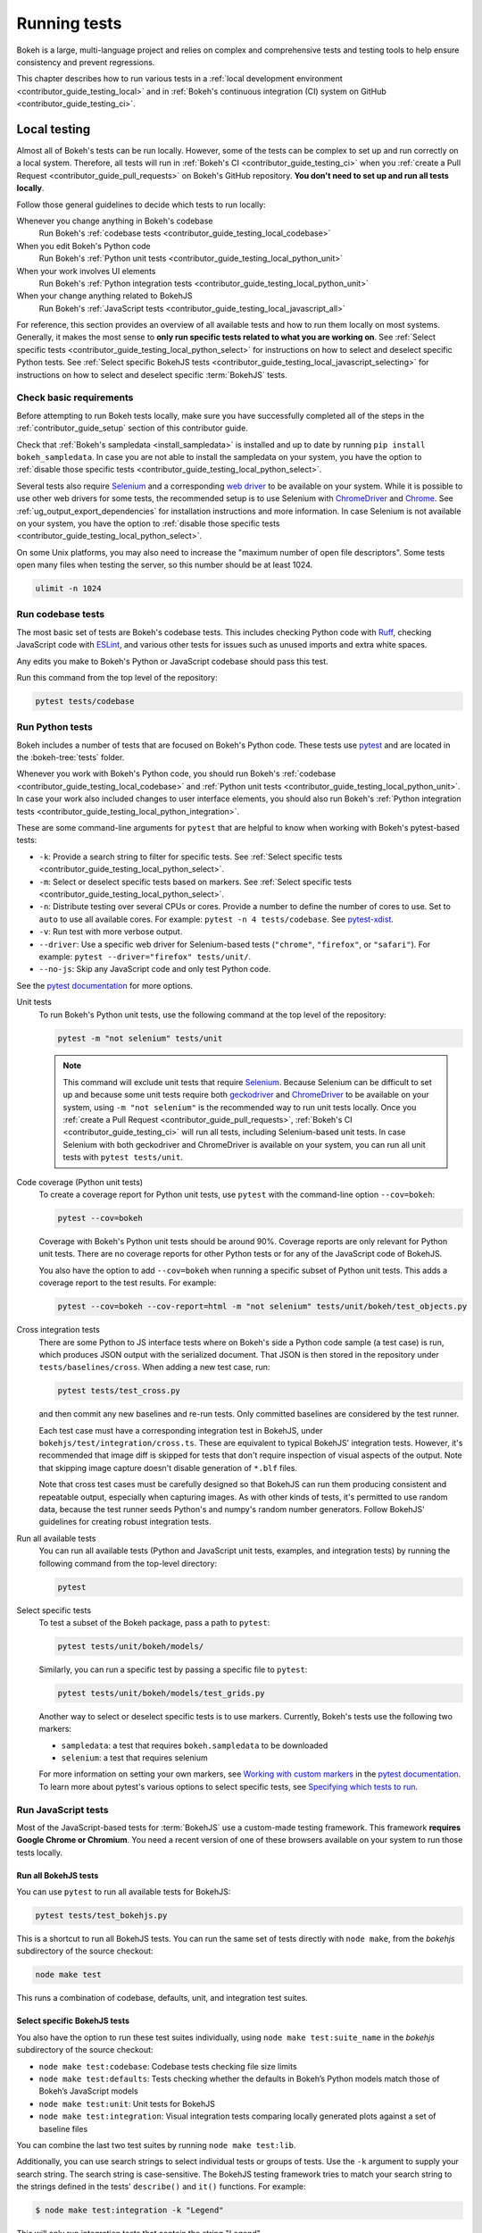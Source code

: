 .. _contributor_guide_testing:

Running tests
=============

Bokeh is a large, multi-language project and relies on complex and
comprehensive tests and testing tools to help ensure consistency and
prevent regressions.

This chapter describes how to run various tests in a
:ref:`local development environment <contributor_guide_testing_local>` and in
:ref:`Bokeh's continuous integration (CI) system on GitHub
<contributor_guide_testing_ci>`.

.. _contributor_guide_testing_local:

Local testing
-------------

Almost all of Bokeh's tests can be run locally. However, some of the tests can
be complex to set up and run correctly on a local system. Therefore, all tests
will run in :ref:`Bokeh's CI <contributor_guide_testing_ci>` when you
:ref:`create a Pull Request <contributor_guide_pull_requests>` on Bokeh's GitHub
repository. **You don't need to set up and run all tests locally**.

Follow those general guidelines to decide which tests to run locally:

Whenever you change anything in Bokeh's codebase
    Run Bokeh's :ref:`codebase tests <contributor_guide_testing_local_codebase>`

When you edit Bokeh's Python code
    Run Bokeh's :ref:`Python unit tests
    <contributor_guide_testing_local_python_unit>`

When your work involves UI elements
    Run Bokeh's :ref:`Python integration tests
    <contributor_guide_testing_local_python_unit>`

When your change anything related to BokehJS
    Run Bokeh's :ref:`JavaScript tests
    <contributor_guide_testing_local_javascript_all>`

For reference, this section provides an overview of all available tests and how
to run them locally on most systems. Generally, it makes the most sense to
**only run specific tests related to what you are working on**. See
:ref:`Select specific tests <contributor_guide_testing_local_python_select>` for
instructions on how to select and deselect specific Python tests. See
:ref:`Select specific BokehJS tests
<contributor_guide_testing_local_javascript_selecting>` for instructions on how
to select and deselect specific :term:`BokehJS` tests.

Check basic requirements
~~~~~~~~~~~~~~~~~~~~~~~~

Before attempting to run Bokeh tests locally, make sure you have successfully
completed all of the steps in the :ref:`contributor_guide_setup` section of this
contributor guide.

Check that :ref:`Bokeh's sampledata <install_sampledata>` is installed and up to
date by running ``pip install bokeh_sampledata``. In case you are not able to install the
sampledata on your system, you have the option to
:ref:`disable those specific tests <contributor_guide_testing_local_python_select>`.

Several tests also require `Selenium`_ and a corresponding `web driver`_ to be
available on your system. While it is possible to use other web drivers for some
tests, the recommended setup is to use Selenium with `ChromeDriver`_ and
`Chrome`_. See :ref:`ug_output_export_dependencies` for
installation instructions and more information. In case Selenium is not
available on your system, you have the option to
:ref:`disable those specific tests <contributor_guide_testing_local_python_select>`.

On some Unix platforms, you may also need to increase the "maximum
number of open file descriptors". Some tests open many files when testing the
server, so this number should be at least 1024.

.. code-block:: sh

    ulimit -n 1024

.. _contributor_guide_testing_local_codebase:

Run codebase tests
~~~~~~~~~~~~~~~~~~

The most basic set of tests are Bokeh's codebase tests. This includes
checking Python code with `Ruff`_, checking JavaScript code with `ESLint`_,
and various other tests for issues such as unused imports and extra white
spaces.

Any edits you make to Bokeh's Python or JavaScript codebase should pass this
test.

Run this command from the top level of the repository:

.. code-block:: sh

    pytest tests/codebase

.. _contributor_guide_testing_local_python:

Run Python tests
~~~~~~~~~~~~~~~~

Bokeh includes a number of tests that are focused on Bokeh's Python code.
These tests use `pytest`_ and are located in the :bokeh-tree:`tests` folder.

Whenever you work with Bokeh's Python code, you should run Bokeh's
:ref:`codebase <contributor_guide_testing_local_codebase>` and
:ref:`Python unit tests <contributor_guide_testing_local_python_unit>`. In case
your work also included changes to user interface elements, you should also run
Bokeh's :ref:`Python integration tests
<contributor_guide_testing_local_python_integration>`.

These are some command-line arguments for ``pytest`` that are helpful to know
when working with Bokeh's pytest-based tests:

* ``-k``: Provide a search string to filter for specific tests. See
  :ref:`Select specific tests <contributor_guide_testing_local_python_select>`.
* ``-m``: Select or deselect specific tests based on markers. See
  :ref:`Select specific tests <contributor_guide_testing_local_python_select>`.
* ``-n``: Distribute testing over several CPUs or cores. Provide a number to
  define the number of cores to use. Set to ``auto`` to use all available cores.
  For example: ``pytest -n 4 tests/codebase``. See `pytest-xdist`_.
* ``-v``: Run test with more verbose output.
* ``--driver``: Use a specific web driver for Selenium-based tests
  (``"chrome"``, ``"firefox"``, or ``"safari"``). For example:
  ``pytest --driver="firefox" tests/unit/``.
* ``--no-js``: Skip any JavaScript code and only test Python code.

See the `pytest documentation`_ for more options.

.. _contributor_guide_testing_local_python_unit:

Unit tests
    To run Bokeh's Python unit tests, use the following command at the top
    level of the repository:

    .. code-block:: sh

        pytest -m "not selenium" tests/unit

    .. note::
        This command will exclude unit tests that require `Selenium`_. Because
        Selenium can be difficult to set up and because some unit tests require
        both `geckodriver`_ and `ChromeDriver`_ to be available on your system,
        using ``-m "not selenium"`` is the recommended way to run unit tests
        locally. Once you :ref:`create a Pull Request
        <contributor_guide_pull_requests>`, :ref:`Bokeh's CI
        <contributor_guide_testing_ci>` will run all tests, including
        Selenium-based unit tests. In case Selenium with both geckodriver and
        ChromeDriver is available on your system, you can run all unit tests
        with ``pytest tests/unit``.

.. _contributor_guide_testing_local_python_coverage:

Code coverage (Python unit tests)
    To create a coverage report for Python unit tests, use ``pytest`` with the
    command-line option ``--cov=bokeh``:

    .. code-block:: sh

        pytest --cov=bokeh

    Coverage with Bokeh's Python unit tests should be around 90%. Coverage
    reports are only relevant for Python unit tests. There are no coverage
    reports for other Python tests or for any of the JavaScript code of BokehJS.

    You also have the option to add ``--cov=bokeh`` when running a specific
    subset of Python unit tests. This adds a coverage report to the test
    results. For example:

    .. code-block:: sh

        pytest --cov=bokeh --cov-report=html -m "not selenium" tests/unit/bokeh/test_objects.py

    .. seealso::
        Coverage reports use the pytest plugin `pytest-cov`_. For more
        information, see the `documentation for pytest-cov`_.

.. _contributor_guide_testing_local_python_integration:

Cross integration tests
    There are some Python to JS interface tests where on Bokeh's side a Python
    code sample (a test case) is run, which produces JSON output with the
    serialized document. That JSON is then stored in the repository under
    ``tests/baselines/cross``. When adding a new test case, run:

    .. code-block:: sh

        pytest tests/test_cross.py

    and then commit any new baselines and re-run tests. Only committed
    baselines are considered by the test runner.

    Each test case must have a corresponding integration test in BokehJS,
    under ``bokehjs/test/integration/cross.ts``. These are equivalent to
    typical BokehJS' integration tests. However, it's recommended that
    image diff is skipped for tests that don't require inspection of
    visual aspects of the output. Note that skipping image capture
    doesn't disable generation of ``*.blf`` files.

    Note that cross test cases must be carefully designed so that BokehJS
    can run them producing consistent and repeatable output, especially
    when capturing images. As with other kinds of tests, it's permitted
    to use random data, because the test runner seeds Python's and numpy's
    random number generators. Follow BokehJS' guidelines for creating
    robust integration tests.

Run all available tests
    You can run all available tests (Python and JavaScript unit tests, examples,
    and integration tests) by running the following command from the top-level
    directory:

    .. code-block:: sh

        pytest

.. _contributor_guide_testing_local_python_select:

Select specific tests
    To test a subset of the Bokeh package, pass a path to ``pytest``:

    .. code-block:: sh

        pytest tests/unit/bokeh/models/

    Similarly, you can run a specific test by passing a specific file to
    ``pytest``:

    .. code-block:: sh

        pytest tests/unit/bokeh/models/test_grids.py

    Another way to select or deselect specific tests is to use markers.
    Currently, Bokeh's tests use the following two markers:

    * ``sampledata``: a test that requires ``bokeh.sampledata`` to be downloaded
    * ``selenium``: a test that requires selenium

    For more information on setting your own markers, see
    `Working with custom markers`_ in the `pytest documentation`_. To learn more
    about pytest's various options to select specific tests, see
    `Specifying which tests to run`_.

.. seealso::
    For information on adding and updating Python tests, see
    :ref:`contributor_guide_writing_tests_python`.

.. _contributor_guide_testing_local_javascript:

Run JavaScript tests
~~~~~~~~~~~~~~~~~~~~

Most of the JavaScript-based tests for :term:`BokehJS` use a custom-made testing
framework. This framework **requires Google Chrome or Chromium**. You need a
recent version of one of these browsers available on your system to run those
tests locally.

.. _contributor_guide_testing_local_javascript_all:

Run all BokehJS tests
'''''''''''''''''''''

You can use ``pytest`` to run all available tests for BokehJS:

.. code-block:: sh

    pytest tests/test_bokehjs.py

This is a shortcut to run all BokehJS tests. You can run the same set of tests
directly with ``node make``, from the `bokehjs` subdirectory
of the source checkout:

.. code-block:: sh

    node make test

This runs a combination of codebase, defaults, unit, and integration test
suites.

.. _contributor_guide_testing_local_javascript_selecting:

Select specific BokehJS tests
'''''''''''''''''''''''''''''

You also have the option to run these test suites individually, using
``node make test:suite_name`` in the `bokehjs` subdirectory of the source
checkout:

* ``node make test:codebase``: Codebase tests checking file size limits
* ``node make test:defaults``: Tests checking whether the defaults in Bokeh’s
  Python models match those of Bokeh’s JavaScript models
* ``node make test:unit``: Unit tests for BokehJS
* ``node make test:integration``: Visual integration tests comparing locally
  generated plots against a set of baseline files

You can combine the last two test suites by running ``node make test:lib``.

Additionally, you can use search strings to select individual tests or groups
of tests. Use the ``-k`` argument to supply your search string. The search
string is case-sensitive. The BokehJS testing framework tries to match your
search string to the strings defined in the tests' ``describe()`` and
``it()`` functions. For example:

.. code-block:: sh

    $ node make test:integration -k "Legend"

This will only run integration tests that contain the string "Legend".

.. note::
    BokehJS Unit and integration tests require a recent version of Chrome or
    Chromium. The BokehJS testing framework starts the browser automatically
    with the right settings to produce consistent test results.

.. _contributor_guide_testing_local_javascript_devtools:

Testing with devtools server
''''''''''''''''''''''''''''

In addition to running BokehJS tests from the command-line, you can also use
the BokehJS devtools server. This system requires the Chrome web browser to be
available on your system. Use the BokehJS devtools server to run tests and
review the visual tests' output.

First, start the devtools server from the :bokeh-tree:`bokehjs` subdirectory
with the following command:

.. code-block:: sh

    $ node test/devtools server
    listening on 127.0.0.1:5777

You can now use the devtools server for the following operations:

.. _contributor_guide_testing_local_javascript_devtools_endpoints:

Inspecting visual test results
    After running integration tests, you can use the devtools server to
    compare your local results with the baseline images. Open the displayed
    server URL (usually ``127.0.0.1:5777``) in the Chrome web browser and append
    ``/integration/report``. This will open a comparison view of any tests where
    your locally rendered plot is different from the baseline file. For example:

    .. image:: /_images/bokehjs_devtools_report.png
        :class: image-border
        :alt: Screenshot of devtool displaying a locally rendered image, an
            image diff and a baseline image.

Initiate test runs
    You can also use the devtools server to initiate test runs. You have two
    options:

    * Run tests from a JavaScript console
        Open one of these three endpoints in your web browser:

        * ``/unit``
        * ``/defaults``
        * ``/integration``

        This loads BokehJS and the tests. To run the tests, issue
        ``Tests.run_all()`` in Chrome's JavaScript console. This allows
        you to set breakpoints before running code. You can also pass a
        search string, list of strings, or regular expression as the function's
        ``query`` parameter to only run specific tests. For example:

        .. code-block:: TypeScript

            Tests.run_all(query=/[Ll]egend/);

    * Use endpoint to run tests
        Initiate test runs by accessing one of the following endpoints with your
        browser:

        * ``/unit/run``
        * ``/defaults/run``
        * ``/integration/run``

        .. image:: /_images/bokehjs_devtools_test_run.png
            :class: image-border
            :alt: Screenshot of devtool displaying various plots as a result of
                running integration tests.

To only run or view specific tests, append ``?k=some%20text`` to the URL. This
will filter tests by keyword.

To only run or view tests for a specific platform, append either
``platform=linux``, ``platform=macos``, or ``platform=windows`` to the URL.

For information on adding and updating BokehJS tests, see
:ref:`contributor_guide_writing_tests_bokehjs`.

.. note::
    In most cases, the results of running tests locally with the regular Chrome
    GUI are the same as running them in :ref:`Bokeh's CI
    <contributor_guide_testing_ci>` which uses a headless version of Chrome.
    However, there are rare cases where headless and GUI Chrome generate
    different results. In this situation, you can't use the GUI - instead, you
    need to debug BokehJS' code directly in the headless browser. See
    :ref:`contributor_guide_debug_headless` for more information.

.. _contributor_guide_testing_local_examples:

Run examples tests
~~~~~~~~~~~~~~~~~~

In addition to Bokeh's Python- and JavaScript-focused tests, Bokeh uses a suite
of examples tests. This suite runs a selection of the examples in the Bokeh
repository to check whether each of the examples builds without generating
errors. Running these tests also generates a report with screenshots of those
plots.

The examples tests use a topics testing framework, including a custom
configuration of Chrome. Therefore, it is **recommended not to run those
tests locally**. Instead, :ref:`Bokeh's CI <contributor_guide_testing_ci>` runs
all examples tests once you :ref:`create a Pull Request
<contributor_guide_pull_requests>`.

To run the examples tests locally, you first need to start a customized headless
version of Chrome in the background. This headless browser needs to be
started from the ``bokehjs`` folder. Use the following commands from the top
level of your *source checkout* directory:

.. code-block:: sh

    cd bokehjs
    node make test:run:headless

This starts a headless Chrome tool. Next, open a second terminal and run the
tests from the top level of your *source checkout* directory:

.. code-block:: sh

    pytest tests/test_examples.py

When running the tests, pytest also generates a report with screenshots of the
visual output of each of the examples. These screenshots are available in
``examples-report.html``. This file is located in the same directory that you
ran the tests from:

.. image:: /_images/examples_test_report.png
    :class: image-border
    :alt: Screenshot of a browser window displaying an examples test report
        consisting of various plots.

.. note::
    The examples tests don't analyze the generated screenshots and therefore
    won't fail based on the visual output. You need to inspect the test report
    manually.

In addition, the examples tests generate a log file called ``examples.log``
in the same directory.

.. _contributor_guide_testing_ci:

Continuous Integration (CI)
---------------------------

Every time you start a :ref:`Pull Request <contributor_guide_pull_requests>` or
add new commits to an existing Pull Request branch on Bokeh's GitHub repository,
`Bokeh's Continuous Integration (CI) <GithubCI_>`_ will run all available tests
on your branch.

You can see the list of all current and previous CI runs at this URL:
https://github.com/bokeh/bokeh/actions

.. _contributor_guide_testing_ci_environments:

Environment files
~~~~~~~~~~~~~~~~~

Bokeh's CI runs tests on Linux, macOS, and Windows. It also runs tests with
different versions of Python. The various testing environments are defined
in their respective YAML files in the :bokeh-tree:`conda` folder. In case you
add or change dependencies, you need to update these files.

Etiquette
~~~~~~~~~

CI services provide finite free build workers to Open Source projects. Please
group your commits into meaningful chunks of work before pushing to GitHub
instead of pushing every commit individually. This will help you be considerate
of others who require access to these limited resources.

.. _ESLint: https://eslint.org/
.. _Ruff: https://github.com/astral-sh/ruff
.. _pytest: https://pytest.org/
.. _pytest-xdist: https://github.com/pytest-dev/pytest-xdist
.. _Selenium: https://www.selenium.dev/documentation/en/
.. _web driver: https://www.selenium.dev/documentation/en/webdriver/
.. _ChromeDriver: https://chromedriver.chromium.org/
.. _Chrome: https://www.google.com/chrome/
.. _Chromium: https://www.chromium.org/Home
.. _geckodriver: https://firefox-source-docs.mozilla.org/testing/geckodriver/Usage.html
.. _pytest-cov: https://github.com/pytest-dev/pytest-cov
.. _Specifying which tests to run: https://docs.pytest.org/en/latest/how-to/usage.html#specifying-which-tests-to-run
.. _documentation for pytest-cov: https://pytest-cov.readthedocs.io/en/latest/
.. _GithubCI: https://github.com/bokeh/bokeh/actions
.. _Working with custom markers: http://pytest.org/latest/example/markers.html#working-with-custom-markers
.. _pytest documentation: https://docs.pytest.org
.. _Release Management: https://github.com/bokeh/bokeh/wiki/BEP-2:-Release-Management
